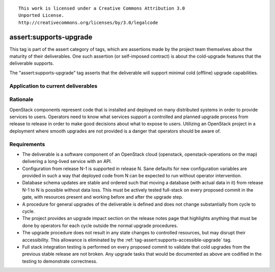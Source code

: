 ::

  This work is licensed under a Creative Commons Attribution 3.0
  Unported License.
  http://creativecommons.org/licenses/by/3.0/legalcode

.. _`tag-assert:supports-upgrade`:

=======================
assert:supports-upgrade
=======================

This tag is part of the assert category of tags, which are assertions
made by the project team themselves about the maturity of their deliverables. One
such assertion (or self-imposed contract) is about the cold-upgrade
features that the deliverable supports.

The "assert:supports-upgrade" tag asserts that the deliverable will
support minimal cold (offline) upgrade capabilities.

Application to current deliverables
===================================

.. tagged-projects:: assert:supports-upgrade


Rationale
=========

OpenStack components represent code that is installed and deployed on
many distributed systems in order to provide services to
users. Operators need to know what services support a controlled and
planned upgrade process from release to release in order to make good
decisions about what to expose to users. Utilizing an OpenStack
project in a deployment where smooth upgrades are not provided is a
danger that operators should be aware of.

Requirements
============

* The deliverable is a software component of an OpenStack cloud
  (openstack, openstack-operations on the map) delivering a long-lived
  service with an API.
* Configuration from release N-1 is supported in release N. Sane
  defaults for new configuration variables are provided in such a way
  that deployed code from N can be expected to run without operator
  intervention.
* Database schema updates are stable and ordered such that moving a
  database (with actual data in it) from release N-1 to N is possible
  without data loss. This must be actively tested full-stack on every
  proposed commit in the gate, with resources present and working
  before and after the upgrade step.
* A procedure for general upgrades of the deliverable is defined and does
  not change substantially from cycle to cycle.
* The project provides an upgrade impact section on the release notes
  page that highlights anything that must be done by operators for
  each cycle outside the normal upgrade procedures.
* The upgrade procedure does not result in any state changes to
  controlled resources, but may disrupt their accessibility. This
  allowance is eliminated by the
  :ref:`tag-assert:supports-accessible-upgrade` tag.
* Full stack integration testing is performed on every proposed commit
  to validate that cold upgrades from the previous stable release are
  not broken. Any upgrade tasks that would be documented as above are
  codified in the testing to demonstrate correctness.
